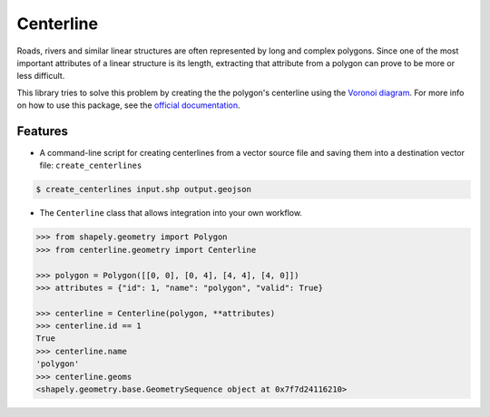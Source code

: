 Centerline
==========

.. image:: https://travis-ci.org/fitodic/centerline.svg?branch=master
    :target: https://travis-ci.org/fitodic/centerline
    :alt: Build

.. image:: https://readthedocs.org/projects/centerline/badge/?version=latest
    :target: http://centerline.readthedocs.io/en/latest/?badge=latest
    :alt: Documentation Status

.. image:: https://coveralls.io/repos/github/fitodic/centerline/badge.svg?branch=master
    :target: https://coveralls.io/github/fitodic/centerline?branch=master
    :alt: Coverage

.. image:: https://img.shields.io/pypi/v/centerline.svg
    :target: https://pypi.python.org/pypi/centerline
    :alt: Version

.. image:: https://pepy.tech/badge/centerline
    :target: https://pepy.tech/project/centerline
    :alt: Downloads

.. figure::  docs/images/example.png
   :align:   center

Roads, rivers and similar linear structures are often represented by
long and complex polygons. Since one of the most important attributes of
a linear structure is its length, extracting that attribute from a
polygon can prove to be more or less difficult.

This library tries to solve this problem by creating the the polygon's
centerline using the `Voronoi diagram
<https://en.wikipedia.org/wiki/Voronoi_diagram>`_. For more info on how
to use this package, see the
`official documentation <http://centerline.readthedocs.io/>`_.


Features
^^^^^^^^

* A command-line script for creating centerlines from a vector source file and saving them into a destination vector file: ``create_centerlines``

.. code:: bash

    $ create_centerlines input.shp output.geojson


* The ``Centerline`` class that allows integration into your own workflow.


.. code:: python

    >>> from shapely.geometry import Polygon
    >>> from centerline.geometry import Centerline

    >>> polygon = Polygon([[0, 0], [0, 4], [4, 4], [4, 0]])
    >>> attributes = {"id": 1, "name": "polygon", "valid": True}

    >>> centerline = Centerline(polygon, **attributes)
    >>> centerline.id == 1
    True
    >>> centerline.name
    'polygon'
    >>> centerline.geoms
    <shapely.geometry.base.GeometrySequence object at 0x7f7d24116210>
